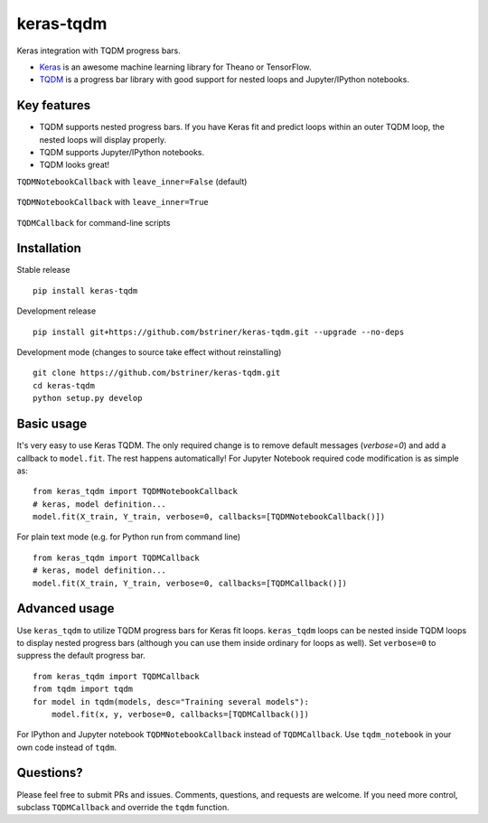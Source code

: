 keras-tqdm
==========

Keras integration with TQDM progress bars.

* `Keras <https://github.com/fchollet/keras>`__ is an awesome machine learning library for Theano or TensorFlow.
* `TQDM <https://github.com/tqdm/tqdm>`__ is a progress bar library with good support for nested loops and Jupyter/IPython notebooks.

Key features
------------

* TQDM supports nested progress bars. If you have Keras fit and
  predict loops within an outer TQDM loop, the nested loops will
  display properly.

* TQDM supports Jupyter/IPython notebooks.

* TQDM looks great!

``TQDMNotebookCallback`` with ``leave_inner=False`` (default)



.. figure:: https://github.com/bstriner/keras-tqdm/raw/master/docs/images/leave_inner_False.png
   :alt: Keras TQDM leave_inner=False

``TQDMNotebookCallback`` with ``leave_inner=True``

.. figure:: https://github.com/bstriner/keras-tqdm/raw/master/docs/images/leave_inner_True.png
   :alt: Keras TQDM leave_inner=True

``TQDMCallback`` for command-line scripts

.. figure:: https://github.com/bstriner/keras-tqdm/raw/master/docs/images/console.png
   :alt: Keras TQDM CLI
   
Installation
------------

Stable release
::

    pip install keras-tqdm


Development release
::

   pip install git+https://github.com/bstriner/keras-tqdm.git --upgrade --no-deps

Development mode (changes to source take effect without reinstalling)
::

    git clone https://github.com/bstriner/keras-tqdm.git
    cd keras-tqdm
    python setup.py develop

Basic usage
-----------

It's very easy to use Keras TQDM. The only required change is to remove default messages (`verbose=0`) and add a callback to ``model.fit``. The rest happens automatically! For Jupyter Notebook required code modification is as simple as:

::

    from keras_tqdm import TQDMNotebookCallback
    # keras, model definition...
    model.fit(X_train, Y_train, verbose=0, callbacks=[TQDMNotebookCallback()])

For plain text mode (e.g. for Python run from command line)

::

    from keras_tqdm import TQDMCallback
    # keras, model definition...
    model.fit(X_train, Y_train, verbose=0, callbacks=[TQDMCallback()])


Advanced usage
--------------

Use ``keras_tqdm`` to utilize TQDM progress bars for Keras fit loops.
``keras_tqdm`` loops can be nested inside TQDM loops to display nested progress bars (although you can use them
inside ordinary for loops as well).
Set ``verbose=0`` to suppress the default progress bar.

::

    from keras_tqdm import TQDMCallback
    from tqdm import tqdm
    for model in tqdm(models, desc="Training several models"):
        model.fit(x, y, verbose=0, callbacks=[TQDMCallback()])

For IPython and Jupyter notebook ``TQDMNotebookCallback`` instead of ``TQDMCallback``. Use ``tqdm_notebook`` in your own code instead of ``tqdm``.

Questions?
----------

Please feel free to submit PRs and issues. Comments, questions, and
requests are welcome. If you need more control, subclass
``TQDMCallback`` and override the ``tqdm`` function.
